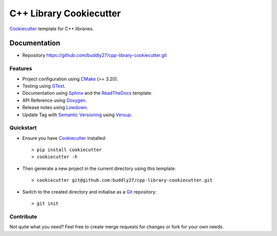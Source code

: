 ########################
C++ Library Cookiecutter
########################

Cookiecutter_ template for C++ libraries.

*************
Documentation
*************

* Repository https://github.com/buddly27/cpp-library-cookiecutter.git

Features
========

* Project configuration using CMake_ (>= 3.20).
* Testing using GTest_.
* Documentation using Sphinx_ and the ReadTheDocs_ template.
* API Reference using Doxygen_.
* Release notes using Lowdown_.
* Update Tag with `Semantic Versioning`_ using Versup_.

Quickstart
==========

* Ensure you have Cookiecutter_ installed::

    > pip install cookiecutter
    > cookiecutter -h

* Then generate a new project in the current directory using this template::

    > cookiecutter git@github.com:buddly27/cpp-library-cookiecutter.git

* Switch to the created directory and initialise as a Git_ repository::

    > git init

Contribute
==========

Not quite what you need? Feel free to create merge requests for changes or fork
for your own needs.

.. _Cookiecutter: http://cookiecutter.readthedocs.io
.. _Cmake: https://cmake.org/
.. _GTest: https://google.github.io/googletest/
.. _Doxygen: https://doxygen.nl/
.. _Sphinx: http://sphinx-doc.org/
.. _Lowdown: http://lowdown.rtd.ftrack.com/en/stable/
.. _ReadTheDocs: https://readthedocs.org/
.. _Git: https://git-scm.com/
.. _Versup: https://versup.readthedocs.io/en/latest/
.. _Semantic Versioning: https://semver.org/

